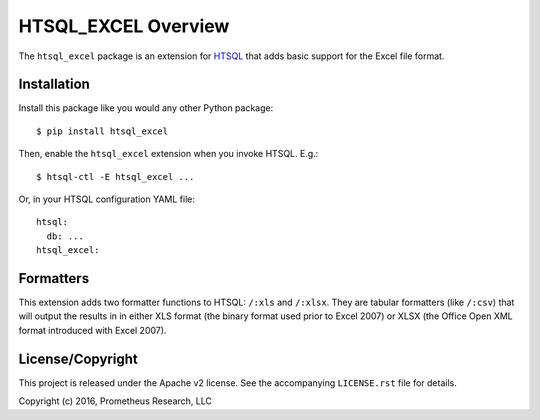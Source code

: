 ********************
HTSQL_EXCEL Overview
********************

The ``htsql_excel`` package is an extension for `HTSQL`_ that adds basic
support for the Excel file format.

.. _`HTSQL`: http://htsql.org/


Installation
============

Install this package like you would any other Python package::

    $ pip install htsql_excel

Then, enable the ``htsql_excel`` extension when you invoke HTSQL. E.g.::

    $ htsql-ctl -E htsql_excel ...

Or, in your HTSQL configuration YAML file::

    htsql:
      db: ...
    htsql_excel:


Formatters
==========

This extension adds two formatter functions to HTSQL: ``/:xls`` and ``/:xlsx``.
They are tabular formatters (like ``/:csv``) that will output the results in
in either XLS format (the binary format used prior to Excel 2007) or XLSX (the
Office Open XML format introduced with Excel 2007).


License/Copyright
=================

This project is released under the Apache v2 license. See the accompanying
``LICENSE.rst`` file for details.

Copyright (c) 2016, Prometheus Research, LLC


